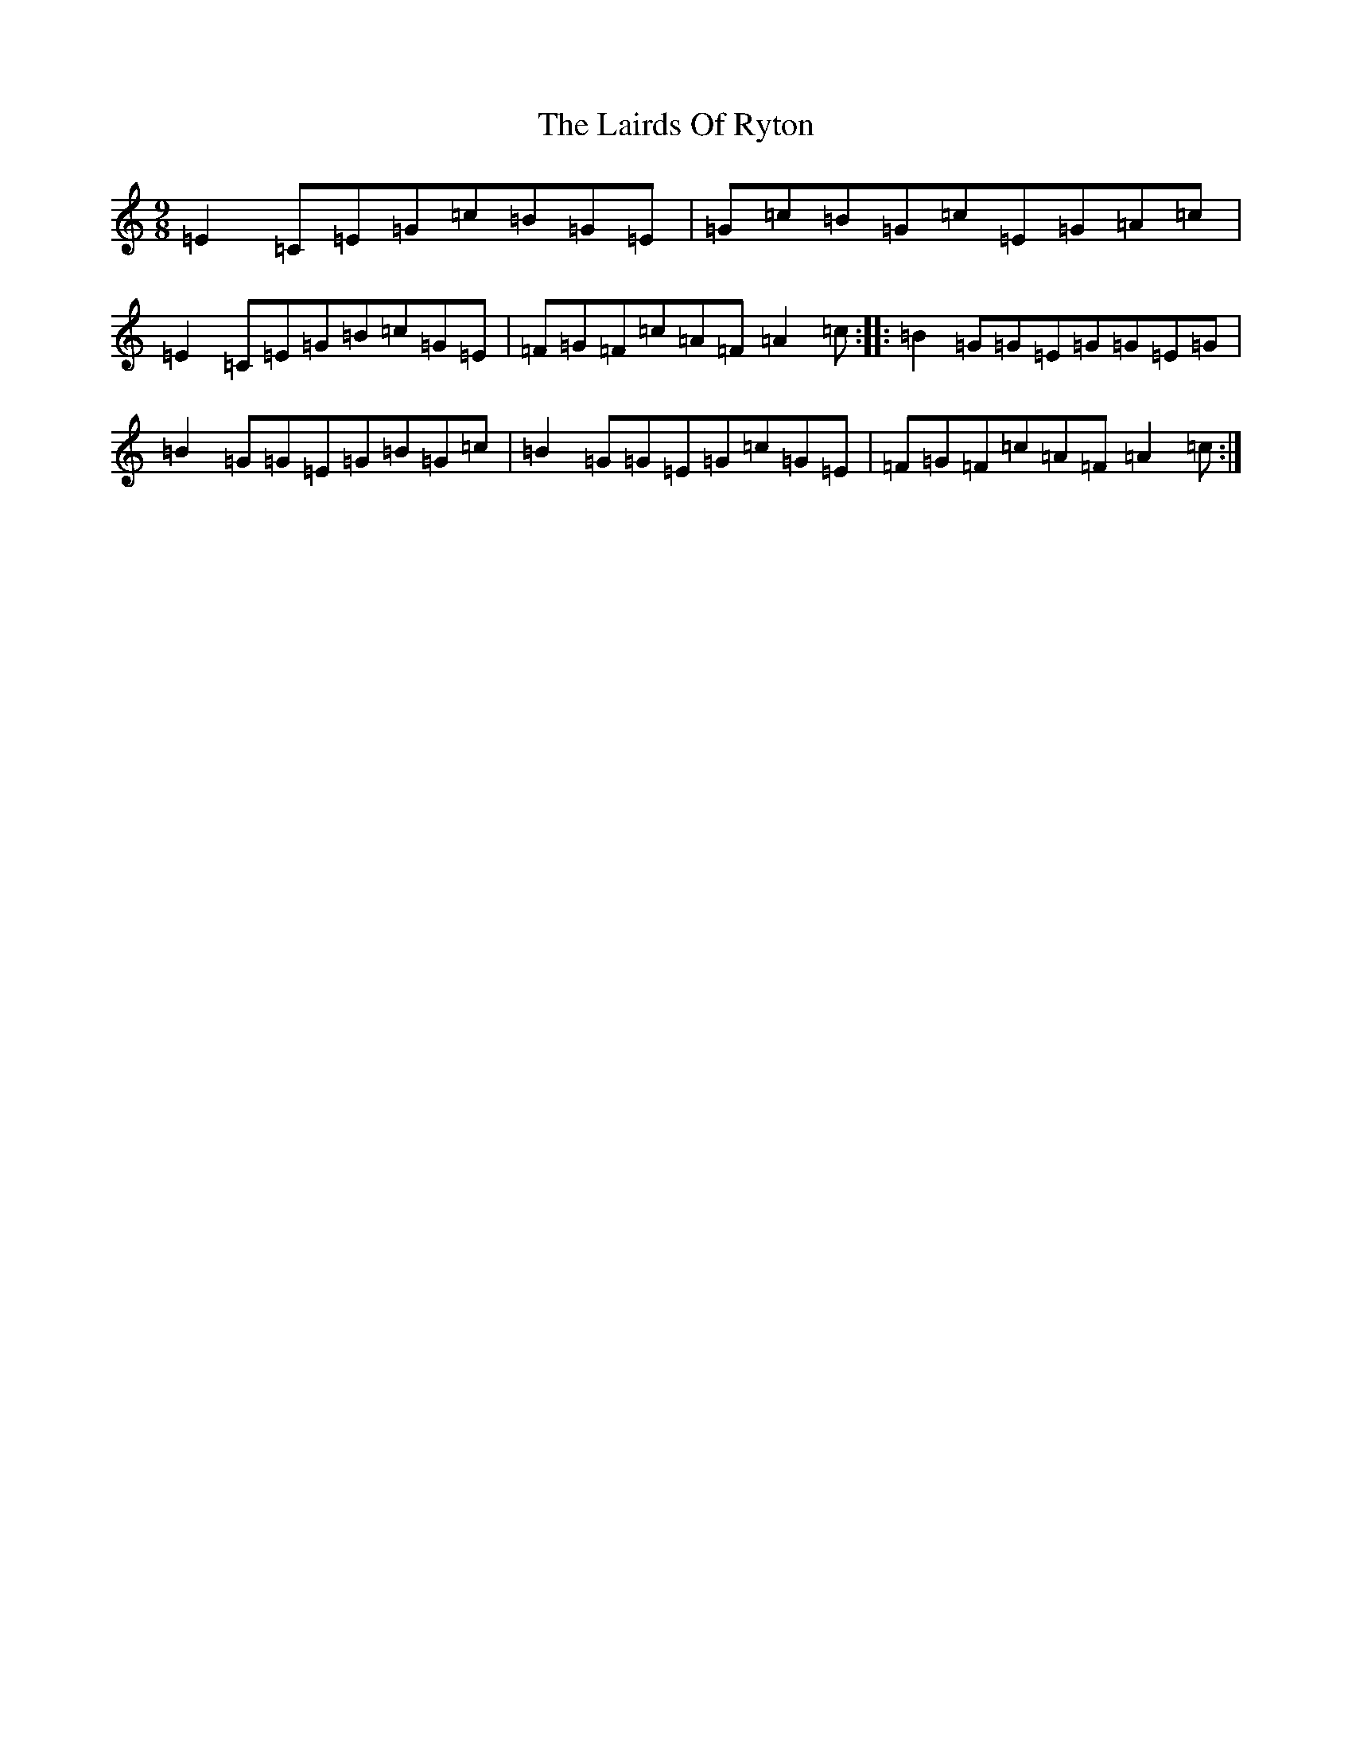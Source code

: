 X: 11966
T: Lairds Of Ryton, The
S: https://thesession.org/tunes/5974#setting17869
Z: G Major
R: slip jig
M: 9/8
L: 1/8
K: C Major
=E2=C=E=G=c=B=G=E|=G=c=B=G=c=E=G=A=c|=E2=C=E=G=B=c=G=E|=F=G=F=c=A=F=A2=c:||:=B2=G=G=E=G=G=E=G|=B2=G=G=E=G=B=G=c|=B2=G=G=E=G=c=G=E|=F=G=F=c=A=F=A2=c:|